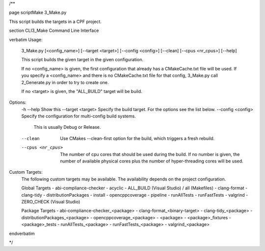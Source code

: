 /**

\page scriptMake 3_Make.py

This script builds the targets in a CPF project.

\section CLI3_Make Command Line Interface

\verbatim
Usage:
    3_Make.py [<config_name>] [--target <target>] [--config <config>] [--clean] [--cpus <nr_cpus>] [--help]

    This script builds the given target in the given configuration.

    If no <config_name> is given, the first configuration that already
    has a CMakeCache.txt file will be used.
    If you specify a <config_name> and there is no CMakeCache.txt file
    for that config, 3_Make.py call 2_Generate.py in order to try
    to create one.

    If no <target> is given, the "ALL_BUILD" target will be build.

Options:
    -h --help               Show this
    --target <target>       Specify the build target. For the options see the list below.
    --config <config>       Specify the configuration for multi-config build systems.
                            This is usually Debug or Release.
    --clean                 Use CMakes --clean-first option for the build, which triggers a fresh rebuild.
    --cpus <nr_cpus>        The number of cpu cores that should be used during the build.
                            If no number is given, the number of available physical cores plus the number
                            of hyper-threading cores will be used.

Custom Targets:
    The following custom targets may be available.
    The availability depends on the project configuration.

    Global Targets
    - abi-compliance-checker
    - acyclic
    - ALL_BUILD (Visual Studio) / all (Makefiles)
    - clang-format
    - clang-tidy
    - distributionPackages
    - install
    - opencppcoverage
    - pipeline
    - runAllTests
    - runFastTests
    - valgrind
    - ZERO_CHECK (Visual Studio)

    Package Targets
    - abi-compliance-checker_<package>
    - clang-format_<binary-target>
    - clang-tidy_<package>
    - distributionPackages_<package>
    - opencppcoverage_<package>
    - <package>
    - <package>_fixtures
    - <package>_tests
    - runAllTests_<package>
    - runFastTests_<package>
    - valgrind_<package>

\endverbatim

*/
